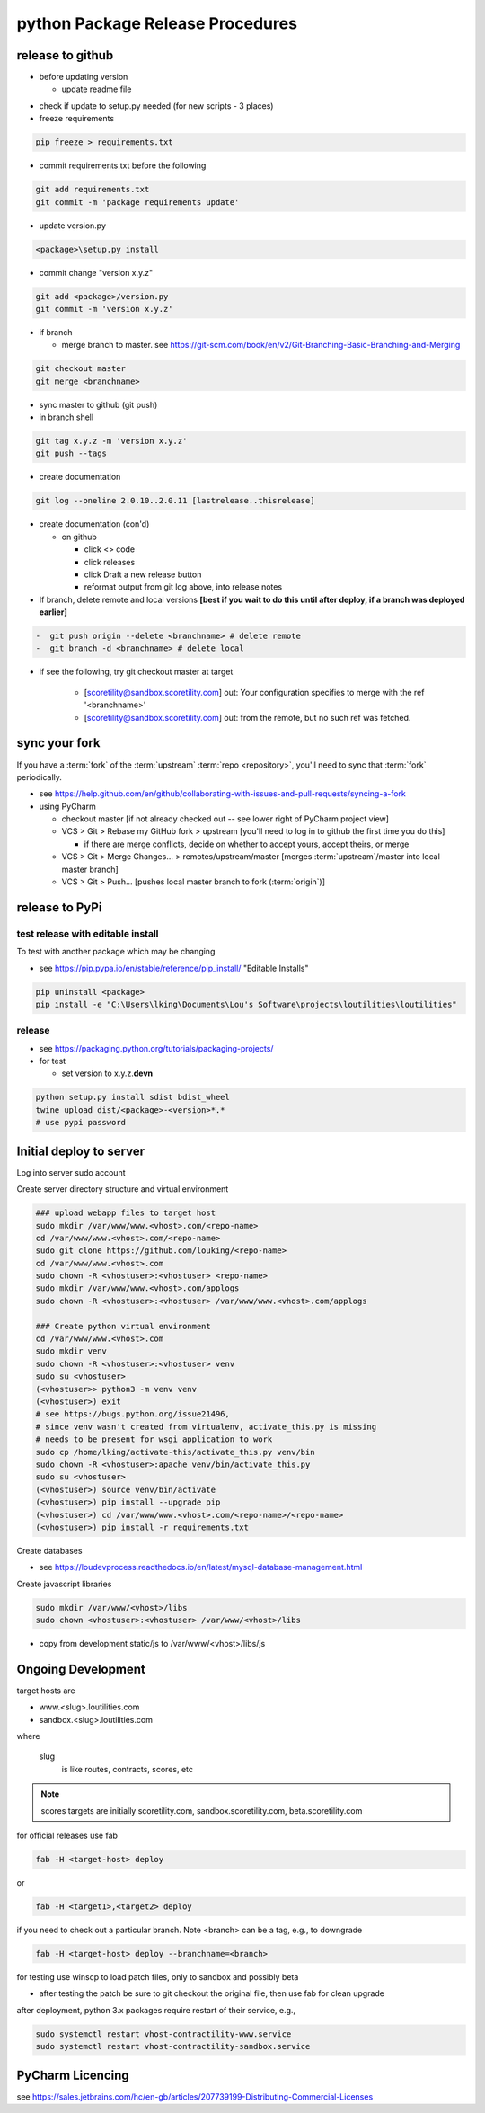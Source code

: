 python Package Release Procedures
++++++++++++++++++++++++++++++++++++

release to github
-----------------

-  before updating version

   -  update readme file

.. Padding. See https://github.com/sphinx-doc/sphinx/issues/2258

-  check if update to setup.py needed (for new scripts - 3 places)
-  freeze requirements

.. code-block:: shell

    pip freeze > requirements.txt

-  commit requirements.txt before the following

.. code-block:: shell

   git add requirements.txt
   git commit -m 'package requirements update'

-  update version.py

.. code-block:: shell

    <package>\setup.py install

-  commit change "version x.y.z"

.. code-block:: shell

   git add <package>/version.py
   git commit -m 'version x.y.z'

-  if branch

   -  merge branch to master. see https://git-scm.com/book/en/v2/Git-Branching-Basic-Branching-and-Merging

.. code-block:: shell

      git checkout master
      git merge <branchname>

-  sync master to github (git push)
-  in branch shell

.. code-block:: shell

   git tag x.y.z -m 'version x.y.z'
   git push --tags

-  create documentation

.. code-block:: shell

   git log --oneline 2.0.10..2.0.11 [lastrelease..thisrelease]

-  create documentation (con'd)

   -  on github

      -  click <> code
      -  click releases
      -  click Draft a new release button
      -  reformat output from git log above, into release notes

-  If branch, delete remote and local versions **[best if you wait to do this until after deploy, if a branch was deployed earlier]**

.. code-block:: shell

   -  git push origin --delete <branchname> # delete remote
   -  git branch -d <branchname> # delete local

-  if see the following, try git checkout master at target

      -  [scoretility@sandbox.scoretility.com] out: Your configuration specifies to merge with the ref '<branchname>'
      -  [scoretility@sandbox.scoretility.com] out: from the remote, but no such ref was fetched.


sync your fork
----------------

If you have a :term:`fork` of the :term:`upstream` :term:`repo <repository>`, you'll need to sync that :term:`fork`
periodically.

-   see https://help.github.com/en/github/collaborating-with-issues-and-pull-requests/syncing-a-fork
-   using PyCharm

    -   checkout master [if not already checked out -- see lower right of PyCharm project view]
    -   VCS > Git > Rebase my GitHub fork > upstream [you'll need to log in to github the first time you do this]

        -   if there are merge conflicts, decide on whether to accept yours, accept theirs, or merge

    -   VCS > Git > Merge Changes... > remotes/upstream/master [merges :term:`upstream`/master into local master branch]
    -   VCS > Git > Push... [pushes local master branch to fork (:term:`origin`)]






release to PyPi
---------------

test release with editable install
~~~~~~~~~~~~~~~~~~~~~~~~~~~~~~~~~~

To test with another package which may be changing

-  see https://pip.pypa.io/en/stable/reference/pip_install/ "Editable Installs"

.. code-block:: shell

    pip uninstall <package>
    pip install -e "C:\Users\lking\Documents\Lou's Software\projects\loutilities\loutilities"

release
~~~~~~~

-  see https://packaging.python.org/tutorials/packaging-projects/

-  for test

   -  set version to x.y.z.\ **devn**

.. code-block:: shell

    python setup.py install sdist bdist_wheel
    twine upload dist/<package>-<version>*.*
    # use pypi password

Initial deploy to server
--------------------------
Log into server sudo account

Create server directory structure and virtual environment

.. code-block:: shell

    ### upload webapp files to target host
    sudo mkdir /var/www/www.<vhost>.com/<repo-name>
    cd /var/www/www.<vhost>.com/<repo-name>
    sudo git clone https://github.com/louking/<repo-name>
    cd /var/www/www.<vhost>.com
    sudo chown -R <vhostuser>:<vhostuser> <repo-name>
    sudo mkdir /var/www/www.<vhost>.com/applogs
    sudo chown -R <vhostuser>:<vhostuser> /var/www/www.<vhost>.com/applogs

    ### Create python virtual environment
    cd /var/www/www.<vhost>.com
    sudo mkdir venv
    sudo chown -R <vhostuser>:<vhostuser> venv
    sudo su <vhostuser>
    (<vhostuser>> python3 -m venv venv
    (<vhostuser>) exit
    # see https://bugs.python.org/issue21496,
    # since venv wasn't created from virtualenv, activate_this.py is missing
    # needs to be present for wsgi application to work
    sudo cp /home/lking/activate-this/activate_this.py venv/bin
    sudo chown -R <vhostuser>:apache venv/bin/activate_this.py
    sudo su <vhostuser>
    (<vhostuser>) source venv/bin/activate
    (<vhostuser>) pip install --upgrade pip
    (<vhostuser>) cd /var/www/www.<vhost>.com/<repo-name>/<repo-name>
    (<vhostuser>) pip install -r requirements.txt

Create databases

- see https://loudevprocess.readthedocs.io/en/latest/mysql-database-management.html

Create javascript libraries

.. code-block:: shell

    sudo mkdir /var/www/<vhost>/libs
    sudo chown <vhostuser>:<vhostuser> /var/www/<vhost>/libs

- copy from development static/js to /var/www/<vhost>/libs/js

Ongoing Development
--------------------------

target hosts are

* www.<slug>.loutilities.com
* sandbox.<slug>.loutilities.com

where

    slug
        is like routes, contracts, scores, etc

.. note::
    scores targets are initially scoretility.com, sandbox.scoretility.com, beta.scoretility.com

for official releases use fab

.. code-block:: shell

    fab -H <target-host> deploy

or

.. code-block:: shell

    fab -H <target1>,<target2> deploy

if you need to check out a particular branch. Note <branch> can be a tag, e.g., to downgrade

.. code-block:: shell

    fab -H <target-host> deploy --branchname=<branch>

for testing use winscp to load patch files, only to sandbox and possibly beta

* after testing the patch be sure to git checkout the original file, then use fab for clean upgrade

after deployment, python 3.x packages require restart of their service, e.g.,

.. code-block:: shell

    sudo systemctl restart vhost-contractility-www.service
    sudo systemctl restart vhost-contractility-sandbox.service

PyCharm Licencing
------------------

see https://sales.jetbrains.com/hc/en-gb/articles/207739199-Distributing-Commercial-Licenses